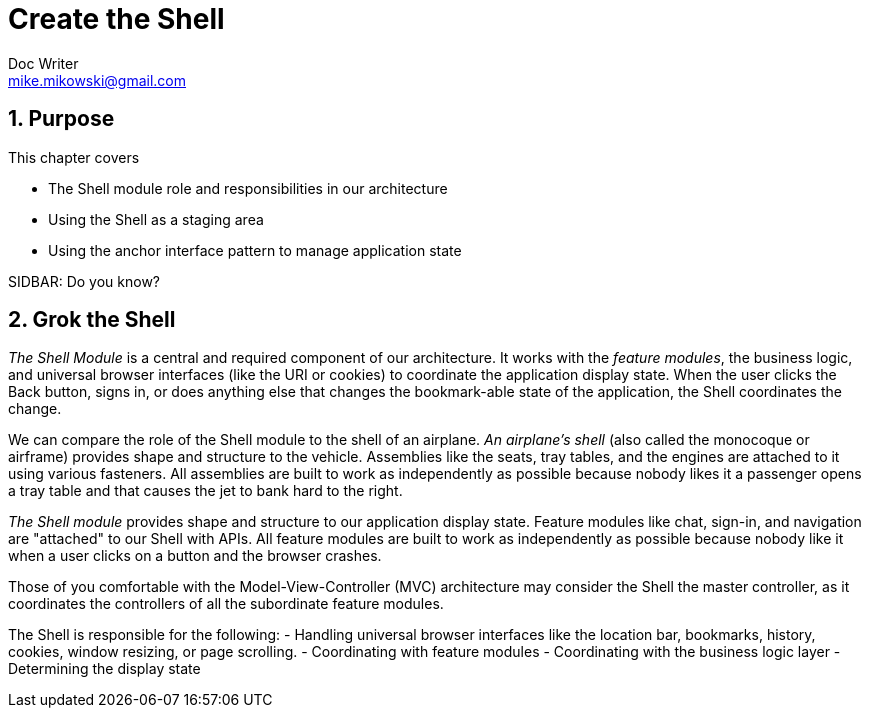 = Create the Shell
Doc Writer <mike.mikowski@gmail.com>
:imagesdir: ../images
:numbered:
:source-highlighter: pigments
:listing-caption: Listing

== Purpose
This chapter covers

- The Shell module role and responsibilities in our architecture
- Using the Shell as a staging area 
- Using the anchor interface pattern to manage application state

.SIDBAR: Do you know?
****

****

== Grok the Shell
_The Shell Module_ is a central and required component of our architecture.
It works with the _feature modules_, the business logic, and universal browser
interfaces (like the URI or cookies) to coordinate the application display
state. When the user clicks the Back button, signs in, or does anything else
that changes the bookmark-able state of the application, the Shell coordinates
the change.

We can compare the role of the Shell module to the shell of an airplane.
_An airplane's shell_ (also called the monocoque or airframe) provides shape
and structure to the vehicle. Assemblies like the seats, tray tables, and the
engines are attached to it using various fasteners. All assemblies are built
to work as independently as possible because nobody likes it a passenger opens
a tray table and that causes the jet to bank hard to the right.

_The Shell module_ provides shape and structure to our application display
state.  Feature modules like chat, sign-in, and navigation are "attached" to
our Shell with APIs. All feature modules are built to work as independently as
possible because nobody like it when a user clicks on a button and the browser
crashes.

Those of you comfortable with the Model-View-Controller (MVC) architecture may
consider the Shell the master controller, as it coordinates the controllers of
all the subordinate feature modules.


The Shell is responsible for the following:
- Handling universal browser interfaces like the location bar, bookmarks,
  history, cookies, window resizing, or page scrolling.
- Coordinating with feature modules
- Coordinating with the business logic layer
- Determining the display state

////
We create a page layout that contains placeholders for our
features and then add our first feature module to display user keystrokes.
close the slider. Finally, we use the URI anchor as our state API using
the _anchor interface pattern_. This provides users the browser
controls they expects—controls like Forward and Back buttons, browser
history, and bookmarks.

By the end of this chapter we’ll have built the foundation for a
scalable and manageable SPA. But let’s not get too far ahead of
ourselves. First we must understand the Shell.

The Shell is just one piece of an architecture which we refined over
many commercial projects. This architecture—and where the Shell fits
in—is shown in figure link:#_1276_13927_2353a[figure_title].

image:figures/ch03/architecture.png[The Shell in our SPA architecture]

The next chapter will detail the coordination of feature modules. This
chapter covers rendering the feature containers and managing application
state. First let’s prepare our files and namespaces.

[[_1276_13927_2371]]
Set up the files and namespaces
-------------------------------

namespacesin Shell moduleoverviewShell modulenamespaces inoverviewWe’ll
set up our files and namespaces according to the code standards found in
appendix A. In particular, we’ll have one JavaScript file per JavaScript
namespace, and use self-executing anonymous functions to prevent
pollution of the global namespace. We’ll also set up CSS files in a
parallel structure. This convention speeds development, improves
quality, and eases maintenance. Its value increases as we add more
modules and developers to the project.

[[_1276_13927_2373]]
Create the file structure
~~~~~~~~~~~~~~~~~~~~~~~~~

We’ve selected `spa` for the root namespace of our application. We
synchronize the JavaScript and CSS file names, the JavaScript namespace,
and the CSS selector names. This makes it much easier to track which
JavaScript goes with which CSS.

[[_1276_13927_2376]]
Plan the directories and files
^^^^^^^^^^^^^^^^^^^^^^^^^^^^^^

file structurefor Shell moduleShell modulefile structure forWeb
developers often place their HTML file in a directory and then place
their CSS and JavaScript in subdirectories. We see no reason to break
convention. Let’s create the directories and files as shown in listing
link:#_1276_13927_2379[example_title]:

....
spa 
  +-- css 
  |   +-- spa.css
  |   `-- spa.shell.css
  +-- js 
  |   +-- jq 
  |   +-- spa.js 
  |   `-- spa.shell.js 
  +-- layout.html
  `-- spa.html 
....

* spa directory`spa` is our root directory and our root namespace.
* css directory`css` is the directory that contains all of our
stylesheet files.
* js directory`js` is the directory that contains all our JavaScript
files.
* js/jq directory`js/jq` is the directory that contains jQuery
JavaScript files, including plugins.
* `spa.js` provides our root JavaScript namespace, `spa`. This has a
corresponding stylesheet at `css/spa.css`.
* `spa.shell.js` provides the Shell namespace, `spa.shell`. This has a
corresponding stylesheet at `css/spa.shell.css`.
* `spa.html` is the file read by the browser to run our SPA.

Now that we have the basics in place, let’s get jQuery installed.

[[_1276_13927_2397]]
Install jQuery and a plugin
^^^^^^^^^^^^^^^^^^^^^^^^^^^

jQueryfor Shell moduleShell modulejQuery filesjQuery and its plugins are
often offered as either minified or regular files. We almost always
install the regular files because this helps in debugging, and we
minimize as part of our build system anyway. Don’t worry about what they
do yet—we’ll get to that later in the chapter.

jQuerydownloadingThe jQuery library provides useful cross-platform DOM
manipulation and other utilities. We’re using version 1.9.1, which is
available from http://docs.jquery.com/Downloading_jQuery. Let’s place it
in our jQuery directory:

....
...
  +-- js
  |   +-- jq
  |   |   +-- jquery-1.9.1.js
  ...
....

The jQuery uriAnchor plugin`uriAnchor` plugin provides utilities to
manage the anchor component of the URI. It’s available from github at
https://github.com/mmikowski/urianchor. Let’s place it in the same
jQuery directory:

....
...
  +-- js
  |   +-- jq
  |   |   +-- jquery.uriAnchor-1.1.3.js
  ...
....

Our files and directories should now look like listing
link:#_1276_13927_2413[example_title]:

....
spa
  +-- css
  |   +-- spa.css
  |   `-- spa.shell.css
  +-- js
  |   +-- jq
  |   |   +-- jquery-1.9.1.js
  |   |   `-- jquery.uriAnchor-1.1.3.js
  |   +-- spa.js
  |   `-- spa.shell.js
  +-- layout.html
  `-- spa.html
....

Now that we have all of our files in place, it’s time to start writing
some HTML, CSS, and JavaScript.

[[_1276_13927_2416]]
Write the application HTML
~~~~~~~~~~~~~~~~~~~~~~~~~~

Shell moduleapplication HTML fileWhen we open our browser document
(`spa/spa.html`) we can bask in all the SPA goodness we’ve wrought so
far. Of course, because this is an empty file, the goodness provided is
limited to a bug-free, highly secure blank page that does absolutely
nothing. Let’s change the “blank page” part.

The browser document (`spa/spa.html`) will always remain small. Its only
role is to load libraries and stylesheets, and then start our
application. Let’s fire up our favorite text editor and add all the code
we’ll need to get through this chapter, as shown in listing
link:#_1276_13927_2420[example_title]:

....
<!doctype html>
<html>
<head>
  <title>SPA Starter</title>

  <!-- stylesheets -->
  <link rel="stylesheet" href="css/spa.css" type="text/css"/>
  <link rel="stylesheet" href="css/spa.shell.css" type="text/css"/>

  <!-- third-party javascript -->
  <script src="js/jq/jquery-1.9.1.js"          ></script>
  <script src="js/jq/jquery.uriAnchor-1.1.3.js"></script>

  <!-- our javascript -->
  <script src="js/spa.js"      ></script>
  <script src="js/spa.shell.js"></script>
  <script>
    $(function () { spa.initModule( $('#spa') ); });
  </script>

</head>
<body>
<div id="spa"></div>
</body>
</html>
....

* Load stylesheets first. This optimizes performance. If we add
third-party stylesheets, we should load them first.
* Load third-party JavaScript next. At present, the only third-party
scripts we’re loading are jQuery and the plugin for anchor manipulation.
* Load our JavaScript libraries are next in order of namespace depth.
This is important, because our namespace object `spa` must be defined
before we can define its children, for example, `spa.shell`.
* Initialize the application once the DOM is ready. Those familiar with
jQuery will notice our code uses shorthand, as `$(function (...`
could’ve been written as `$(document).ready(function (...`

script elementlocation ofThe performance conscious developers in the
audience might ask “why don’t we put scripts at the end of the `body`
container like traditional web pages?” That is a fair question, because
this usually allows the page to render faster, as static HTML and CSS
can be displayed before the JavaScript finishes loading. SPAs don’t work
like that, though. They generate the HTML with JavaScript, and therefore
placing the scripts outside the header doesn’t result in faster
rendering. Instead, we keep all of the external scripts in the head
element`head` section to improve organization and legibility.

[[_1276_13927_2434]]
Create the root CSS namespace
~~~~~~~~~~~~~~~~~~~~~~~~~~~~~

namespacesin Shell moduleroot CSS namespaceroot CSS namespacein Shell
moduleShell modulenamespaces inroot CSS namespaceOur root namespace is
`spa`, and per our convention from appendix A our root stylesheet should
be called `spa/css/spa.css`. We previously created this file, but now
it’s time to populate it. Because this is our root stylesheet, it’ll
have a few more sections than our other CSS files. Let’s again use our
favorite text editor to add the rules we need as shown in listing
link:#_1276_13927_2437[example_title]:

....
/*
 * spa.css
 * Root namespace styles
*/

/** Begin reset */
  * {
    margin  : 0;
    padding : 0;
    -webkit-box-sizing : border-box;
    -moz-box-sizing    : border-box;
    box-sizing         : border-box;
  }
  h1,h2,h3,h4,h5,h6,p { margin-bottom : 10px; }
  ol,ul,dl { list-style-position : inside;}
/** End reset */

/** Begin standard selectors */
  body {
    font : 13px 'Trebuchet MS', Verdana, Helvetica, Arial, sans-serif;
    color            : #444;
    background-color : #888;
  }
  a { text-decoration : none; }
    a:link, a:visited { color : inherit; }
    a:hover { text-decoration: underline; }

  strong {
    font-weight : 800;
    color       : #000;
  }
/** End standard selectors */

/** Begin spa namespace selectors */
  #spa {
    position : absolute;
    top      : 8px;
    left     : 8px;
    bottom   : 8px;
    right    : 8px;

    min-height : 500px;
    min-width  : 500px;
    overflow   : hidden;

    background-color : #fff;
    border-radius    : 0 8px 0 8px;
  }
/** End spa namespace selectors */

/** Begin utility selectors */
  .spa-x-select {}
  .spa-x-clearfloat {
    height     : 0      !important;
    float      : none   !important;
    visibility : hidden !important;
    clear      : both   !important;
  }
/** End utility selectors */
....

* Reset most selectors. We don’t trust browser defaults. CSS authors
will recognize this as a common practice, though not without
controversy.
* Adjust standard selectors. We again don’t trust browser defaults, and
because we want to ensure a common look across the application for
certain types of elements. These can—and will—be adjusted by more
specific selectors in other files.
* Define namespace selectors. Generally, this is the selector for an
element using the root name, for example, `#spa`.
* Provide utility selectors for use across all other modules. These are
prefixed with `spa-x-`.

Per our code standards, all CSS IDs and class names in this file are
proceeded by the `spa-` prefix. Now that we’ve created the root
application CSS, we’ll create the corresponding JavaScript namespace.

[[_1276_13927_2446]]
Create the root JavaScript namespace
~~~~~~~~~~~~~~~~~~~~~~~~~~~~~~~~~~~~

namespacesin Shell moduleroot JavaScript namespaceroot JavaScript
namespacein Shell moduleShell modulenamespaces inroot JavaScript
namespaceOur root namespace is `spa`, and per our convention from
appendix A our root JavaScript should be called `spa/js/spa.js`. The
minimal JavaScript required is `var spa = {};`. But, we want to add a
method to initialize the application, and we want to ensure that the
code will pass JSLint. We can use the template from appendix A and pare
it down because we don’t need all the sections. Let’s open the file with
our second-most-favorite text editor and populate it as shown in listing
link:#_1276_13927_2449[example_title]:

....
/*
 * spa.js
 * Root namespace module
*/

/*jslint           browser : true,   continue : true,
  devel  : true,    indent : 2,       maxerr  : 50,
  newcap : true,     nomen : true,   plusplus : true,
  regexp : true,    sloppy : true,       vars : false,
  white  : true
*/
/*global $, spa */

var spa = (function () {
  var initModule = function ( $container ) {
    $container.html(
      '<h1 style="display:inline-block; margin:25px;">'
        + 'hello world!'
      + '</h1>'
    );
  };
  
  return { initModule: initModule };
}());
....

* Set JSLint switches per the module template in appendix A.
* JSLint toolvariables inTell JSLint to expect the `spa` and `$` global
variables. If we find ourselves adding our own variables to this list
after `spa`, we’re probably doing something wrong.
* Use the module pattern from chapter 2 to create our “spa” namespace.
This module exports one method, initModule function`initModule`, which,
as the name suggests, is a function that initializes the application.

We want to ensure our code doesn’t have any common errors or bad
practices. Appendix A shows how to install and run the valuable JSLint
utility, which does just that. It describes what all the
`/*jslint ... */` switches at the top of our files mean. Besides the
appendix, we also discuss JSLint further in chapter 5.

Let’s check our code by typing `jslint`` spa/js/spa.js` at the command
line—we shouldn’t see any warnings or errors. We can now open our
browser document (`spa/spa.html`) and see the contract-mandated “hello
world” demonstration as shown in figure
link:#_1276_13927_2461[figure_title].

image:figures/ch03/hello_world.png[Obligatory “hello world” screenshot]

Now that we’ve greeted the world and are emboldened by the savory flavor
of success, let’s embark on a more ambitious quest. In the next section,
we start building our first “real-world” SPA.

[[_1276_13927_2466]]
Create the feature containers
-----------------------------

feature containersoverviewShell modulefeature containersoverviewThe
Shell creates and manages the containers our feature modules will use.
Our chat slider container, for example, will follow popular convention
and be anchored on the bottom right of the browser window. The Shell is
responsible for the slider container, but won’t manage the behavior
inside of the container—that’s reserved for the chat feature module,
which we’ll discussed in chapter 6.

Let’s place our chat slider in an layout that’s relatively complete.
Figure link:#_1276_13927_2470[figure_title] shows a wireframe of the
containers we’d like to see.

image:figures/ch03/wf_layout.png[Application containers wireframe]

Of course, this is only a wireframe. We need to convert this into HTML
and CSS. Let’s discuss how we might do that.

[[_1276_28280_603]]
Pick a strategy
~~~~~~~~~~~~~~~

We’ll develop the HTML and CSS for our feature containers in single
layout document file at `spa/layout.html`. Only after we’ve tweaked our
containers to our liking will we move the code to the Shell’s CSS and
JavaScript files. This approach is usually the fastest and most
efficient means to develop the initial layout because we can proceed
without worrying about interaction most other code.

First we’ll write the HTML, and then later we’ll add the styles.

[[_1276_13927_2475]]
Write the Shell HTML
~~~~~~~~~~~~~~~~~~~~

feature containersShell HTMLShell modulefeature containersShell HTMLOne
great feature of HTML5 and CSS3 is that we really _can_ separate styling
from the content. The wireframe shows the containers we want and how
they’ll be nested. This is all we need to write the HTML for our
containers with confidence. Let’s open our layout document
(`spa/layout.html`), and enter the HTML shown in listing
link:#_1276_13927_2496[example_title]:

....
<!doctype html>
  <html>
  <head>
    <title>HTML Layout</title>
    <link rel="stylesheet" href="css/spa.css" type="text/css"/>
  </head>
  <body>
    <div id="spa">
      <div class="spa-shell-head">
        <div class="spa-shell-head-logo"></div>
        <div class="spa-shell-head-acct"></div>
        <div class="spa-shell-head-search"></div>
      </div>
      <div class="spa-shell-main">
        <div class="spa-shell-main-nav"></div>
        <div class="spa-shell-main-content"></div>
      </div>
      <div class="spa-shell-foot"></div>
      <div class="spa-shell-chat"></div>
      <div class="spa-shell-modal"></div>
    </div>
  </body>
  </html>
....

* Nest the `logo`, the account settings (`acct`), and the `search` box
inside of the `head` container.
* Place the navigation (`nav`) and `content` containers inside the
`main` container.
* Create a `footer` container.
* Anchor the `chat` container to the bottom right of the outer
container.
* Create a `modal` container that floats above other content.

Tidy toolNow we should validate the HTML to ensure it’s without error.
We like to use the venerable Tidy tool, which can find missing tags and
other common HTML errors. You can find Tidy online at
http://infohound.net/tidy/, or download the source at
http://tidy.sourceforge.net/. If you’re using a Linux distribution like
Ubuntu or Fedora, Tidy is probably readily available in the standard
software repositories. Now let’s give these containers some style.

[[_1276_13927_2501]]
Write the Shell CSS
~~~~~~~~~~~~~~~~~~~

CSS (Cascading Style Sheets)for Shell modulefeature containersShell
CSSliquid layoutShell modulefeature containersShell CSSWe’ll write our
CSS to provide a _liquid layout_ where the width and height of our
content will adjust to fill the browser window at all but the most
extreme sizes. We’ll give our feature containers background colors so we
can easily see them. We’ll also avoid any borders, because they can
change the size of the CSS boxes. This introduces unwanted tedium into
our rapid prototype process. Once we’re happy with the presentation of
our containers, we can return to add borders as necessary.

____________________________________________________________________________________________________________________________________________________________________________________________________________________________________________________________________________
*Note*

As our layout grows more complex, we may need to use JavaScript to
provide its __liquidity__. Often a window resize event handler is used
to determine the browser window size and then recalculate and apply new
CSS dimensions. We illustrate this technique in chapter 4.
____________________________________________________________________________________________________________________________________________________________________________________________________________________________________________________________________________

Let’s add the CSS to the `<head>` section of our layout document
(`spa/layout.html`). We can place it right after the `spa.css`
stylesheet link as shown in listing
link:#_1276_13927_2509[example_title]. All changes are shown in
**bold**:

....
...
  <head>
    <title>HTML Layout</title>
    <link rel="stylesheet" href="css/spa.css" type="text/css"/>
    <style>
      .spa-shell-head, .spa-shell-head-logo, .spa-shell-head-acct,
      .spa-shell-head-search, .spa-shell-main, .spa-shell-main-nav,
      .spa-shell-main-content, .spa-shell-foot, .spa-shell-chat,
      .spa-shell-modal {
        position : absolute;
      }
      .spa-shell-head {
        top    : 0;
        left   : 0;
        right  : 0;
        height : 40px;
      }
      .spa-shell-head-logo {
        top        : 4px;
        left       : 4px;
        height     : 32px;
        width      : 128px;
        background : orange;
      }
      .spa-shell-head-acct {
        top        : 4px;
        right      : 0;
        width      : 64px;
        height     : 32px;
        background : green;
      }
      .spa-shell-head-search {
        top        : 4px;
        right      : 64px;
        width      : 248px;
        height     : 32px;
        background : blue;
      }

      .spa-shell-main {
        top    : 40px;
        left   : 0;
        bottom : 40px;
        right  : 0;
      }
      .spa-shell-main-content,
      .spa-shell-main-nav {
        top    : 0;
        bottom : 0;
      }
      .spa-shell-main-nav {
        width  : 250px;
        background : #eee;
      }
        .spa-x-closed .spa-shell-main-nav {
          width  : 0;
        }

      .spa-shell-main-content {
        left  : 250px;
        right : 0;
        background : #ddd;
      }
        .spa-x-closed .spa-shell-main-content {
          left : 0;
        }

      .spa-shell-foot {
        bottom : 0;
        left   : 0;
        right  : 0;
        height : 40px;
      }
      .spa-shell-chat {
        bottom     : 0;
        right      : 0;
        width      : 300px;
        height     : 15px;
        background : red;
        z-index    : 1;
      }
      .spa-shell-modal {
        margin-top    : -200px;
        margin-left   : -200px;
        top           : 50%;
        left          : 50%;
        width         : 400px;
        height        : 400px;
        background    : #fff;
        border-radius : 3px;
        z-index       : 2;
      }
    </style>
  </head>
...
....

When we open our browser document (`spa/layout.html`) we should see a
page looks amazingly similar to our wireframe, as shown in figure
link:#_1276_13927_2515[figure_title]. When we resize the browser window,
we can see the feature containers also resize as needed. Our liquid
layout does have a limitation—if we make the width or height less than
500 pixels, scrollbars are shown. We do this because we can’t squeeze
our content below this size.

image:figures/ch03/layout.png[HTML and CSS for
containers—`spa/layout.html`]

We can use Chrome Developer Tools to try out some of our newly defined
styles that aren’t used in the initial display. For example, let’s add
the class `spa-x-closed` to the `spa-shell-main` container. This will
close the navigation bar on the left of the page. Removing the class
will return the navigation bar, as shown in figure
link:#_1276_13927_2515a[figure_title].

image:figures/ch03/added_class.png[Double-click in the HTML to add a
class in Chrome Developer Tools]

[[_1276_13927_2523]]
Render the feature containers
-----------------------------

The layout document (`spa/layout.html`) we created is a nice foundation.
Now we’re going to use it in our SPA. The first step is to have the
Shell render the containers instead of using static HTML and CSS.

[[_1276_13927_2526]]
Convert the HTML to JavaScript
~~~~~~~~~~~~~~~~~~~~~~~~~~~~~~

feature containersclosuresHTML (Hypertext Markup Language)converting to
JavaScriptJavaScriptconverting HTML toShell modulefeature
containersconverting HTML to JavaScriptWe’ll need our JavaScript to
manage all our document changes, therefore we need to convert the HTML
developed earlier into a JavaScript string. We’ll keep the HTML
indentation to ease legibility and maintainability as shown in listing
link:#_1276_13927_2529[example_title]:

....
  var main_html = String()
    + '<div class="spa-shell-head">'
      + '<div class="spa-shell-head-logo"></div>'
      + '<div class="spa-shell-head-acct"></div>'
      + '<div class="spa-shell-head-search"></div>'
    + '</div>'
    + '<div class="spa-shell-main">'
      + '<div class="spa-shell-main-nav"></div>'
      + '<div class="spa-shell-main-content"></div>'
    + '</div>'
    + '<div class="spa-shell-foot"></div>'
    + '<div class="spa-shell-chat"></div>'
    + '<div class="spa-shell-modal"></div>';
....

We aren’t worried about any performance penalty of concatenated strings.
Once we get to production, the JavaScript minifier will join the string
for us.

____________________________________________________________________________________________________________________________________________________________________________________________________________________________________________________________________________________________________________________________________________________________________________________________________________________________________________________________________________________________________________
*Tip*

IDE (Integrated Development Environment)Integrated Development
Environment (IDE)text editorsvim editorA professional developer should
be using a professional-grade text editor or IDE. Most of these have
regular expression and macro support. We should be able automate
converting HTML into a JavaScript string. For example, the venerable
`vim` editor can configured so that two keystrokes will format HTML into
a JavaScript concatenated string. We can add the following to our
`~/.vimrc` file:

`vmap <silent> ;h :s?^\(\s*\)+
            '\([^']\+\)',*\s*$?\1\2?g<CR> `

`vmap <silent> ;q
            :s?^\(\s*\)\(.*\)\s*$?    \1 + '\2'?<CR>`

Once we restart vim, we can visually select the HTML to change. When we
press `;q` the selection will be formatted; when we press `;h` we will
undo the format.
____________________________________________________________________________________________________________________________________________________________________________________________________________________________________________________________________________________________________________________________________________________________________________________________________________________________________________________________________________________________________________

[[_1276_13927_2539]]
Add an HTML template to our JavaScript
~~~~~~~~~~~~~~~~~~~~~~~~~~~~~~~~~~~~~~

feature containersadding HTML templateHTML (Hypertext Markup
Language)template for feature containersShell modulefeature
containersadding HTML templateIt’s now time to take a bold step and
create our Shell. When we initialize the Shell, we’d like to have it
fill the page element of our choice with the feature containers. While
we’re at it, we’d like to cache the jQuery collection objects. We can
use the module template from appendix A along with the JavaScript string
we just created to accomplish this. Let’s fire up our text editor and
create the file as shown in listing
link:#_1276_13927_2542[example_title]. Please pay careful attention to
the annotations, as they provide useful details:

....
/*
 * spa.shell.js
 * Shell module for SPA
*/

/*jslint         browser : true, continue : true,
  devel  : true, indent  : 2,    maxerr   : 50,
  newcap : true, nomen   : true, plusplus : true,
  regexp : true, sloppy  : true, vars     : false,
  white  : true
*/
/*global $, spa */

spa.shell = (function () {
  //---------------- BEGIN MODULE SCOPE VARIABLES --------------
  var
    configMap = {
      main_html : String()
        + '<div class="spa-shell-head">'
          + '<div class="spa-shell-head-logo"></div>'
          + '<div class="spa-shell-head-acct"></div>'
          + '<div class="spa-shell-head-search"></div>'
        + '</div>'
        + '<div class="spa-shell-main">'
          + '<div class="spa-shell-main-nav"></div>'
          + '<div class="spa-shell-main-content"></div>'
        + '</div>'
        + '<div class="spa-shell-foot"></div>'
        + '<div class="spa-shell-chat"></div>'
        + '<div class="spa-shell-modal"></div>'
    },
    stateMap  = { $container : null },
    jqueryMap = {},

    setJqueryMap, initModule;
  //----------------- END MODULE SCOPE VARIABLES ---------------

  //-------------------- BEGIN UTILITY METHODS -----------------
  //--------------------- END UTILITY METHODS ------------------

  //--------------------- BEGIN DOM METHODS --------------------
  // Begin DOM method /setJqueryMap/
  setJqueryMap = function () {
    var $container = stateMap.$container;
    jqueryMap = { $container : $container };
  };
  // End DOM method /setJqueryMap/
  //--------------------- END DOM METHODS ----------------------

  //------------------- BEGIN EVENT HANDLERS -------------------
  //-------------------- END EVENT HANDLERS --------------------

  //------------------- BEGIN PUBLIC METHODS -------------------
  // Begin Public method /initModule/
  initModule = function ( $container ) {
    stateMap.$container = $container;
    $container.html( configMap.main_html );
    setJqueryMap();
  };
  // End PUBLIC method /initModule/

  return { initModule : initModule };
  //------------------- END PUBLIC METHODS ---------------------
}());
....

* Declare all variables that are available across the
namespace—`spa.shell` in this case—in the “Module Scope” section. See
appendix A for a complete discussion of this and other sections in the
template.
* Place static configuration values in configMap variable`configMap`.
* Indent HTML strings. This aids comprehension and eases maintenance.
* Place dynamic information shared across the module in `stateMap`.
* Cache jQuery collections in `jqueryMap`.
* Declare all module scope variables in this section. Many are assigned
later.
* Reserve the “Utility Methods” section for functions that don’t
interact with page elements. At present we don’t have any utilities, so
this section is a placeholder.
* Place functions that create and manipulate page elements in the “DOM
Methods” section.
* Use `setJqueryMap` to cache jQuery collections. This function should
be in almost every shell and feature module we write. The use of the
`jqueryMap` cache can greatly reduce the number of jQuery document
transversals and improve performance.
* Place functions used as jQuery event handlers in the “Event Handlers”
section. At present we don’t have any event handlers, so this section is
a placeholder.
* Place publicly available methods in the “Public Methods” section. If
we want to export a DOM method, for example, we should create a wrapper
here that provides a public interface.
* Create the initModule function`initModule` public method, which will
be used to initialize the module. Chapter 4 will detail configuration
and initialization.
* Export public methods explicitly by returning them in a map. At
present only `initModule` is available.

Now we have a module that renders the feature containers, but we still
have to populate the CSS file and instruct the root namespace module
(`spa/js/spa.js`) to use the Shell module (`spa/js/spa.shell.js`)
instead of presenting the time-honored “hello world” text. Let’s get to
it.

[[_1276_13927_2551]]
Write the Shell stylesheet
~~~~~~~~~~~~~~~~~~~~~~~~~~

CSS (Cascading Style Sheets)for Shell modulefeature containersShell
CSSShell modulefeature containersShell CSSUsing our handy namespacing
conventions presented in appendix A, we know we need to put our
`spa-shell-*` selectors to a file named `spa/css/spa.shell.css`. We can
copy the CSS we developed in `spa/layout.html` directly into that file,
as shown in listing link:#_1276_13927_2554[example_title]:

....
/*
 * spa.shell.css
 * Shell styles
*/

.spa-shell-head, .spa-shell-head-logo, .spa-shell-head-acct,
.spa-shell-head-search, .spa-shell-main, .spa-shell-main-nav,
.spa-shell-main-content, .spa-shell-foot, .spa-shell-chat,
.spa-shell-modal {
  position : absolute;
}
.spa-shell-head {
  top    : 0;
  left   : 0;
  right  : 0;
  height : 40px;
}
.spa-shell-head-logo {
  top        : 4px;
  left       : 4px;
  height     : 32px;
  width      : 128px;
  background : orange;
}
.spa-shell-head-acct {
  top        : 4px;
  right      : 0;
  width      : 64px;
  height     : 32px;
  background : green;
}
.spa-shell-head-search {
  top        : 4px;
  right      : 64px;
  width      : 248px;
  height     : 32px;
  background : blue;
}

.spa-shell-main {
  top    : 40px;
  left   : 0;
  bottom : 40px;
  right  : 0;
}
.spa-shell-main-content,
.spa-shell-main-nav {
  top    : 0;
  bottom : 0;
}
.spa-shell-main-nav {
  width  : 250px;
  background : #eee;
}
  .spa-x-closed .spa-shell-main-nav {
    width  : 0;
  }

.spa-shell-main-content {
  left  : 250px;
  right : 0;
  background : #ddd;
}
  .spa-x-closed .spa-shell-main-content {
    left : 0;
  }

.spa-shell-foot {
  bottom : 0;
  left   : 0;
  right  : 0;
  height : 40px;
}
.spa-shell-chat {
  bottom     : 0;
  right      : 0;
  width      : 300px;
  height     : 15px;
  background : red;
  z-index    : 1;
}
.spa-shell-modal {
  margin-top    : -200px;
  margin-left   : -200px;
  top           : 50%;
  left          : 50%;
  width         : 400px;
  height        : 400px;
  background    : #fff;
  border-radius : 3px;
  z-index       : 2;
}
....

* Define shared CSS rules.
* Use the parent classes to affect child elements. This is perhaps one
of most powerful capabilities of CSS, and not used nearly often enough.
* Indent derived selectors and place immediately below the parent
selector. _Derived selectors_ are selectors clearly dependent on a
parent for meaning.

All Selectors have the `spa-shell-` prefix. This has multiple benefits:

* It shows that these classes are controlled by the Shell module
(`spa/js/spa.shell.js`).
* It prevents namespace collisions with third-party scripts and our
other modules.
* When we’re debugging and inspecting the document HTML, we can see
immediately which JavaScript modules control which elements.

All of these benefits prevent us from descending into the fiery depths
of CSS-selector-name-goulash hell. Anyone who’s ever managed stylesheets
on even a moderate scale should know exactly what we’re talking about.

[[_1276_13927_2571]]
Direct the application to use the Shell
~~~~~~~~~~~~~~~~~~~~~~~~~~~~~~~~~~~~~~~

feature containersdirecting application to use ShellShell modulefeature
containersdirecting application to use ShellNow let’s modify our root
namespace module (`spa/js/spa.js`) to use the Shell instead of slavishly
copying “hello world” into the DOM. The following adjustment shown in
*bold* should do the trick:

....
/*
 * spa.js
 * Root namespace module
*/
...
/*global $, spa */

var spa = (function () {
  var initModule = function ( $container ) {
    spa.shell.initModule( $container );
  };

  return { initModule: initModule };
}());
....

We should now be able to open our browser document (`spa/spa.html`) and
see something similar to figure link:#_1276_13927_2579[figure_title]. We
can use Chrome Developer Tools to confirm the document generated by our
SPA (`spa/spa.html`) matches our layout document (`spa/layout.html`).

image:figures/ch03/layout.png[It’s like deja vu all over
again—`spa/spa.html`]

With this foundation in place, we’ll begin the work to have the Shell
manage the feature containers. It might also be a good time to take a
break, as the next section is fairly ambitious.

[[_1276_13927_2584]]
Manage the feature containers
-----------------------------

feature containersdefinedThe Shell renders and controls the __feature
containers__. These are “top level” containers—usually `DIV`s—that hold
feature content. The Shell initializes and coordinates all the feature
modules in the application. And the Shell directs feature modules to
create and manage all content inside feature containers. We’ll discuss
feature modules further in chapter 4.

In this section, we’ll first write a method to extend and retract the
chat slider feature container. We’ll then build the click event handler
so the slider may be opened or closed whenever the user wishes. Then
we’ll check our work, and talk about the next big thing—managing the
page state using the URI hash fragment.

[[_1276_13927_2589]]
Write a method to extend or retract the chat slider
~~~~~~~~~~~~~~~~~~~~~~~~~~~~~~~~~~~~~~~~~~~~~~~~~~~

chat slider examplemethod to extend and retract chat
slidermethodsextending and retracting chat sliderWe’ll be moderately
ambitious with our chat slider function. We need it production-quality,
but it doesn’t have to be extravagant. Here are the requirements we want
to achieve:

1.  Enable developers to configure the speed and height of slider
motions.
2.  Create a single method to extend or retract the chat slider.
3.  Avoid a race condition where the slider may be extending and
retracting at the same time.
4.  Enable developers to pass in an optional callback to be invoked on
completion of a slider motion.
5.  Create test code to ensure the slider functioning properly.

Let’s adjust the _Shell_ to meet these requirements as shown in listing
link:#_1276_13927_2606[example_title].footnote:[Now would be a good time
to thank your favorite celestial bodies for jQuery, as this would be a
lot harder without it.] All changes are shown in **bold**. Please review
the annotations as they detail how the changes pertain to the
requirements:

....
...
spa.shell = (function () {
  //---------------- BEGIN MODULE SCOPE VARIABLES --------------
  var
    configMap = {
      main_html : String()
      ...
      chat_extend_time     : 1000,
      chat_retract_time    : 300,
      chat_extend_height   : 450,
      chat_retract_height  : 15
    },
    stateMap  = { $container : null },
    jqueryMap = {},

    setJqueryMap, toggleChat, initModule;
  //----------------- END MODULE SCOPE VARIABLES ---------------

  //-------------------- BEGIN UTILITY METHODS -----------------
  //--------------------- END UTILITY METHODS ------------------

  //--------------------- BEGIN DOM METHODS --------------------
  // Begin DOM method /setJqueryMap/
  setJqueryMap = function () {
    var $container = stateMap.$container;

    jqueryMap = {
      $container : $container,
      $chat      : $container.find( '.spa-shell-chat' )
    };
  };
  // End DOM method /setJqueryMap/

  // Begin DOM method /toggleChat/
  // Purpose   : Extends or retracts chat slider
  // Arguments :
  //   * do_extend - if true, extends slider; if false retracts
  //   * callback  - optional function to execute at end of animation
  // Settings  :
  //   * chat_extend_time, chat_retract_time
  //   * chat_extend_height,   chat_retract_height
  // Returns   : boolean
  //   * true  - slider animation activated
  //   * false - slider animation not activated
  //
  toggleChat = function ( do_extend, callback ) {
    var
      px_chat_ht = jqueryMap.$chat.height(),
      is_open    = px_chat_ht === configMap.chat_extend_height,
      is_closed  = px_chat_ht === configMap.chat_retract_height,
      is_sliding = ! is_open && ! is_closed;

    // avoid race condition
    if ( is_sliding ){ return false; }

    // Begin extend chat slider
    if ( do_extend ) {
      jqueryMap.$chat.animate(
        { height : configMap.chat_extend_height },
        configMap.chat_extend_time,
        function () {
          if ( callback ){ callback( jqueryMap.$chat ); }
        }
      );
      return true;
    }
    // End extend chat slider

    // Begin retract chat slider
    jqueryMap.$chat.animate(
      { height : configMap.chat_retract_height },
      configMap.chat_retract_time,
      function () {
        if ( callback ){ callback( jqueryMap.$chat ); }
      }
    );
    return true;
    // End retract chat slider
  };
  // End DOM method /toggleChat/
  //--------------------- END DOM METHODS ----------------------

  //------------------- BEGIN EVENT HANDLERS -------------------
  //-------------------- END EVENT HANDLERS --------------------

  //------------------- BEGIN PUBLIC METHODS -------------------
  // Begin Public method /initModule/
  initModule = function ( $container ){
    // load HTML and map jQuery collections
    stateMap.$container = $container;
    $container.html( configMap.main_html );
    setJqueryMap();

    // test toggle
    setTimeout( function () {toggleChat( true ); }, 3000 );
    setTimeout( function () {toggleChat( false );}, 8000 );
  };
  // End PUBLIC method /initModule/

  return { initModule : initModule };
  //------------------- END PUBLIC METHODS ---------------------
}());
....

* Store the retract and extend times and heights in the module
configuration map per Requirement 1: “Enable developers to configure the
speed and height of slider motions.”
* Add the `toggleChat` method to our list of module-scope variables.
* Cache the chat slider jQuery collection in `jqueryMap`.
* Add the `toggleChat` method per Requirement 2: “Create a single method
to extend or retract the chat slider.”
* Prevent a race condition by declining to take action if the slider is
already in motion, per Requirement 3: “Avoid a race condition where the
slider may be extending and retracting at the same time.”
* Invoke a callback after the animation is complete, per Requirement 4:
“Enable developers to pass in an optional callback to be invoked on
completion of a slider motion.”
* Extend the slider 3 seconds after page load, and retract it after 8
seconds, per Requirement 5: “Create test code to ensure the slider
functioning properly.”

If you _are_ playing along at home, let’s first check our code with
JSLint by typing `jslint`` spa/js/spa.shell.js` in the command line—we
shouldn’t see any warnings or errors. Next let’s reload the browser
document (`spa/spa.html`) and see the chat slider extend after three
seconds and retract after eight seconds. Now that we have the slider
moving, we can employ a user’s mouse-click to toggle its position.

[[_1276_13927_2617]]
Add the chat slider click event handler
~~~~~~~~~~~~~~~~~~~~~~~~~~~~~~~~~~~~~~~

chat slider exampleadding chat slider click event handlerclick event
handlersin chat slider exampleevent handlersin chat slider exampleMost
users expect to click on a chat slider and see it extend or retract as
this is the common convention. Here are the requirements we want to
achieve:

1.  Set tool-tip text to prompt user action, for example “Click to
retract.”
2.  Add a click event handler to call `toggleChat`.
3.  Bind the click event handler to the jQuery event.

Let’s adjust the Shell to meet these requirements as shown in listing
link:#_1276_13927_2620[example_title]. All changes are again shown in
**bold**, and the annotations detail how the changes pertain to the
requirements.

....
...
spa.shell = (function () {
  //---------------- BEGIN MODULE SCOPE VARIABLES --------------
  var
    configMap = {
      ...
      chat_retract_height  : 15,
      chat_extended_title  : 'Click to retract',
      chat_retracted_title : 'Click to extend'
    },
    stateMap  = {
      $container        : null,
      is_chat_retracted : true
    },
    jqueryMap = {},

    setJqueryMap, toggleChat, onClickChat, initModule;
  //----------------- END MODULE SCOPE VARIABLES ---------------
  ...
  //--------------------- BEGIN DOM METHODS --------------------
  // Begin DOM method /setJqueryMap/
  ...
  // End DOM method /setJqueryMap/

  // Begin DOM method /toggleChat/
  // Purpose   : Extends or retracts chat slider
  ...
  // State     : sets stateMap.is_chat_retracted
  //   * true  - slider is retracted
  //   * false - slider is extended
  //
  toggleChat = function ( do_extend, callback) {
    var
      px_chat_ht = jqueryMap.$chat.height(),
      is_open    = px_chat_ht === configMap.chat_extend_height,
      is_closed  = px_chat_ht === configMap.chat_retract_height,
      is_sliding = ! is_open && ! is_closed;

    // avoid race condition
    if ( is_sliding ) { return false; }

    // Begin extend chat slider
    if ( do_extend ) {
      jqueryMap.$chat.animate(
        { height : configMap.chat_extend_height },
        configMap.chat_extend_time,
        function () {
          jqueryMap.$chat.attr(
            'title', configMap.chat_extended_title
          );
          stateMap.is_chat_retracted = false;
          if ( callback ) { callback( jqueryMap.$chat ); }
        }
      );
      return true;
    }
    // End extend chat slider

    // Begin retract chat slider
    jqueryMap.$chat.animate(
      { height : configMap.chat_retract_height },
      configMap.chat_retract_time,
      function () {
        jqueryMap.$chat.attr(
         'title', configMap.chat_retracted_title
        );
        stateMap.is_chat_retracted = true;
        if ( callback ) { callback( jqueryMap.$chat ); }
      }
    );
    return true;
    // End retract chat slider
  };
  // End DOM method /toggleChat/
  //--------------------- END DOM METHODS ----------------------

  //------------------- BEGIN EVENT HANDLERS -------------------
  onClickChat = function ( event ) {
    toggleChat( stateMap.is_chat_retracted );
    return false;
  };
  //-------------------- END EVENT HANDLERS --------------------

  //------------------- BEGIN PUBLIC METHODS -------------------
  // Begin Public method /initModule/
  initModule = function ( $container ) {
    // load HTML and map jQuery collections
    stateMap.$container = $container;
    $container.html( configMap.main_html );
    setJqueryMap();

    // initialize chat slider and bind click handler
    stateMap.is_chat_retracted = true;
    jqueryMap.$chat
      .attr( 'title', configMap.chat_retracted_title )
      .click( onClickChat );
  };
  // End PUBLIC method /initModule/

  return { initModule : initModule };
  //------------------- END PUBLIC METHODS ---------------------
}());
....

* Add retracted and extended title text to the configMap
variable`configMap` per Requirement 1: “Set tool-tip text to prompt user
action...”
* Add `is_chat_retracted` to the `stateMap`. It’s good practice to list
all keys used in the `stateMap` so they can be easily found and
inspected. This is used by our `toggleChat` method.
* Add `onClickChat` to our list of module-scope function names.
* Update the `toggleChat` API docs to indicate how
`stateMap.is_chat_retracted` is set by this method.
* Adjust `toggleChat` to control the hover text as well as the
`stateMap.is_chat_retracted` value per Requirement 1: “Set tool-tip text
to prompt user action...”
* Add the `onClickChat` event handler per Requirement 2: “Add a click
event handler to call toggleChat.” We use the standards from appendix A
to name our jQuery event handler `on` + <jQuery event name> +
<descriptor>. This routine is short—it simply dispatches to a DOM
method—and this generally a good strategy for event handlers. The value
of `stateMap.is_chat_retracted` is passed to the `toggleChat` method,
which results in a toggle when the user clicks. We pass the boolean
value to preserve flexibility.
* Initialize the event handler by setting `stateMap.is_chat_retracted`
and the hover text. Then bind the handler to a click event per
Requirement 3: “Bind the click event handler to the jQuery event”

Those playing along at home should again check our code by typing
`jslint``
          spa/js/spa.shell.js` at the command line. We again shouldn’t
see any warnings or errors.

There’s an aspect of jQuery event handlers that we think is crucial to
remember: the return value is interpreted by jQuery to specify its
continued handling of the event. We usually return false value`false`
from our jQuery event handlers. Here’s what that does:

* It tells jQuery to prevent the default action—like following a link,
or selecting text—from occurring. The same effect can be acquired by
invoking preventDefault() method`event.preventDefault()` in the event
handler.
* It tells jQuery to stop the event from triggering the same event on
the parent DOM element (this behavior is often called __bubbling__). The
same effect can be acquired by invoking stopPropagation()
method`event.stopPropagation()` in the event handler.
* It concludes the handler execution. If the clicked element has other
handlers bound to it after this handler, the next one in line will be
executed. (If we don’t want subsequent handlers to execute, we can
invoke preventImmediatePropagation()
method`event.preventImmediatePropagation()`.)

These three actions are what we need at this point. Later we’ll
encounter situations where we’ll implement different behavior, and will
no longer return `false`.

The Shell doesn’t need to necessarily handle the click. It could instead
provide the capability to manipulate the slider as a callback to the
chat module—and we encourage this. But because that module is yet to be
written, we’ll handle the event here for now.

We can also add a little flair to our Shell styles. Listing
link:#_1276_13927_2640[example_title] shows the changes:

....
...
.spa-shell-foot {
  ...
}
.spa-shell-chat {
  bottom        : 0;
  right         : 0;
  width         : 300px;
  height        : 15px;
  cursor        : pointer;
  background    : red;
  border-radius : 5px 0 0 0;
  z-index       : 1;
}
  .spa-shell-chat:hover {
    background : #a00;
  }

.spa-shell-modal { ... }

...
....

* Change the cursor to a pointer when hovering over the slider. This
informs the user that something will happen if they click.
* Round a corner to make the slider look nicer.
* Change the slider color when the cursor hovers over the slider. This
reinforces the message to the user that an action is available on click.

When we reload the browser document (`spa/spa.html`) we can click on the
slider and see it extend as shown in figure
link:#_1276_13927_2650[figure_title]:

image:figures/ch03/in_action.png[Extending the chat
slider—`spa/spa.html`]

The slider extends much more slowly than it retracts. We can change the
speed of the slider by changing the configuration in the Shell
(`spa/js/spa.shell.js`), for example:

....
...
  configMap = {
  main_html : String()
  ...
  chat_extend_time  : 250,
  chat_retract_time : 300,
  ...
 }, 
...
....

In the next section, we’ll adjust our application to better manage its
state. When we’re finished, all browser history features like bookmarks,
the Forward button, and the Back button will work for the chat slider as
the user expects.

[[_1276_13927_2659]]
Manage application state
------------------------

application stateoverviewShell modulemanaging application
stateoverviewstate, applicationoverviewIn computer science, a
application statedefinedstate, applicationdefined__state__ is a unique
configuration of information in an application. Desktop and web
applications generally try to maintain some state between sessions. For
example, when we save a word processing document and then open it again
at a later date, the document is restored. The application may also
restore the window size, our preferences, and the cursor and page
location. Our SPA needs to manage state too, because people who use
browsers have come to expect certain behaviors.

[[_1276_13927_2662]]
Understand the behavior browser users expect
~~~~~~~~~~~~~~~~~~~~~~~~~~~~~~~~~~~~~~~~~~~~

application statebrowser behavior vs. desktop controlsbrowsersbehavior
in vs. desktop controlsdesktop controls vs. browser behaviorShell
modulemanaging application statebrowser behavior vs. desktop
controlsstate, applicationbrowser behavior vs. desktop controlsDesktop
and web applications vary widely in what aspect of state they maintain.
A desktop application can omit a Previous button if it doesn’t provide a
“go back” capability. But in a web application we’ve got the browser’s
Back button—one of the most frequently used browser controls—staring our
user in the face, begging to be clicked—and we can’t remove it.

And the same goes for the Forward button, the bookmark button, and view
history. The users expect these _history_ controls to work. If they
don’t, our users get cranky, and our application will never win a Webby.
Table link:#_1276_13927_2666[table_title] illustrates the approximate
desktop application counterparts to these history controls.

.Browser versus desktop controls
[cols=",,",options="header",]
|=======================================================================
|Browser control |Desktop control |Comments
|Back buttonBack button |Undo buttonUndo |Revert to prior state

|Forward buttonForward button |Redo buttonRedo |Restore state from
recent “undo” or “back” motion

|bookmark componentBookmark |Save As buttonSave As |Store application
state for future use or reference

|View history |Undo History |View steps in undo/redo sequence
|=======================================================================

Because we do aspire to win a Webby, we have to ensure these history
controls work as our users expect. Next we’ll discuss strategies to
provide the behaviors our users expect.

[[_1276_13927_2706]]
Pick a strategy to manage history controls
~~~~~~~~~~~~~~~~~~~~~~~~~~~~~~~~~~~~~~~~~~

application statemanaging history controlshistorymanaging application
stateShell modulemanaging application statemanaging history
controlsstate, applicationmanaging history controlsAn optimal strategy
to provide history controls should meet these requirements:

A.  The history controls should work as the user expects, per table
link:#_1276_13927_2666[table_title].
B.  Development to support history controls should be reasonably
inexpensive. It shouldn’t require significantly more time or complexity
versus development without history controls.
C.  The application should perform well. The application shouldn’t take
longer to respond to user actions, and the user interface shouldn’t be
more complicated as a result.

Let’s consider some strategies using the chat slider the following user
interaction as our example:

....
(1) Susan visits our SPA and clicks on the chat slider to open it.
(2) She bookmarks the SPA, and then browses to other sites.
(3) Later, she decides to return to our application
    and clicks on her bookmark.
....

Let’s consider three strategies to make Susan’s bookmark work as
expected. Please don’t worry about memorizing them; we just want to
illustrate their relative merits: footnote:[There are other
strategies—like the use of a persistent cookie or an iframe—but these
are frankly too limited and convoluted to merit consideration.]

__Strategy 1__—On the click, the event handler directly calls the
`toggleChat` routine, and ignores the URI. When Susan returns to her
bookmark, the slider will be presented in its default position—closed.
Susan isn’t pleased because the bookmark didn’t work as expected. James
the developer isn’t pleased either, because his product manager finds
the usability of the application unacceptable and is pestering him about
it.

__Strategy 2__—On the click, the event handler directly calls the
`toggleChat` routine, and then modifies the URI to record this state.
When Susan returns to her bookmark, the application must recognize the
parameter in the URI and act on it. Susan is pleased. James the
developer is _not_ pleased because he must now support two conditions
that will open the slider: a run-time click event, and a load-time URI
parameter. And James’s product manager isn’t too happy either because
supporting this dual-path approach is slower and prone to bugs and
inconsistencies.

__Strategy 3__—On the click, the event handler changes the URI and then
promptly returns. The Shell `hashchange` event handler picks up the
change, and dispatches to the `toggleChat` routine. When Susan returns
to her bookmark, the URI is parsed by the same routine and the open
slider is restored. Susan is pleased because the bookmark works as
expected. James the developer is pleased as well, because he can use
__one code path to implement all bookmark-able states__. And James’s
product manager is pleased too, because development is fast and
comparatively bug-free.

anchor interface patternOur preferred solution is _Strategy 3_ as it
supports all history controls (requirement A). It addresses and
minimizes development concerns (requirement B). And it ensures
application performance by adjusting only the parts of the page that
need to be changed when a history control is used (requirement C). This
solution where the URI always drives the page state we call the __anchor
interface pattern__, as shown in figure
link:#_1276_13927_2734a[figure_title].

image:figures/ch03/exec_paths.png[The anchor interface pattern]

We’ll return to this pattern in chapter 4. Now that we have selected our
strategy, let’s implement it.

[[_1276_13927_2735]]
Change the anchor when a history event occurs
~~~~~~~~~~~~~~~~~~~~~~~~~~~~~~~~~~~~~~~~~~~~~

anchor componentmanaging application state usingoverviewapplication
statemanaging using anchor componentoverviewbookmark componenthash
fragmentShell modulemanaging application stateusing anchor
componentstate, applicationmanaging using anchor componentoverviewThe
anchor component of a URI instructs the browser what part of a page to
show. Other common names for the anchor are the _bookmark component_ or
the __hash fragment__. The anchor always starts with a # (hash
symbol)hash symbol ( # )`#` symbol, and is shown in bold in the
following code:

....
http://localhost/spa.html#!chat=open
....

Traditionally, web developers have used the anchor mechanism to enable
users to easily “jump” between sections of a long document. For example,
a web page that has a table of contents at the top might link all the
section titles to their corresponding sections within the document. And
each of the sections may have a “back to top” link at the end. Blogs and
forums still use this mechanism extensively.

anchor componentand page reloadsreloading pagesand anchor componentOne
exceptional feature of the anchor component is that the browser does
_not_ reload the page when it’s changed. The anchor component is a
client-side-only control, which makes it an the ideal place to store our
application state. This technique is used by many SPAs.

We refer to an application state change that we want to keep in the
browser history as a __history event__. Because we decided that opening
or closing the chat is a history event (you missed the meeting), we can
have our click event handler change the anchor to express the chat
slider state. We can use the uriAnchor plugin`uriAnchor` jQuery plugin
to do the heavy lifting. Let’s revise the Shell so a user click changes
the URI as shown in listing link:#_1276_13927_2743[example_title].

....
  ...
  //------------------- BEGIN EVENT HANDLERS -------------------
  onClickChat = function ( event ) {
    if ( toggleChat( stateMap.is_chat_retracted ) ) {
      $.uriAnchor.setAnchor({
        chat : ( stateMap.is_chat_retracted ? 'open' : 'closed' )
      });
    }
    return false;
  };
  //-------------------- END EVENT HANDLERS --------------------
  ...
....

Now when we click on the slider, we see the anchor in the URI change—but
only if `toggleChat` succeeds and returns true. For example, when we
click the chat slider open and then closed, we see the following:

....
http://localhost/spa.html#!chat=closed
....

___________________________________________________________________________________________________________________________________________________________________________________________________________________________________________________________________________________________________________________________
*Tip*

exclamation point ( ! )Extensible Markup Language (XML)XML (Extensible
Markup Language)The exclamation point following the hash symbol (`#!`)
in the example URI is used to inform Google and other search engines
that this URI may be indexed for search. We’ll cover more about search
engine optimization in chapter 9.
___________________________________________________________________________________________________________________________________________________________________________________________________________________________________________________________________________________________________________________________

We need to ensure that when the anchor changes, only the part of the
application that needs adjustment is changed. This makes the application
much faster and avoids the disturbing “flicker” that happens when parts
of the page are unnecessarily cleared and re-rendered. For example,
let’s say Susan is viewing a list of a thousand user profiles when she
opens the chat slider. If she clicks the Back button, the application
should simply close the slider—the profiles shouldn’t be re-rendered.

We ask ourselves three questions to determine whether the change from an
event is worthy of history support:

* How strongly will the user want to bookmark the change that has
occurred?
* How strongly will the user want to revert to the page state before the
change?
* How expensive will this be?

Although the incremental cost to maintain a state is usually minor using
the anchor interface pattern, there are some situations where it can be
expensive or impossible. For example, an online purchase would be very
difficult to reverse when a user clicks the Back button. In such a
situation, we need to avoid a history entry completely. Lucky for us,
our `uriAnchor` plugin supports this.

[[_1276_13927_2762]]
Use the anchor to drive the application state
~~~~~~~~~~~~~~~~~~~~~~~~~~~~~~~~~~~~~~~~~~~~~

We want the anchor component to always drive the bookmark-able
application state. This ensures history functions always work as
expected. The following pseudo-code outlines how we like to handle a
history event:

* When a history event occurs, change the anchor component of the URI to
reflect the changed state:
** The handler that received the event calls a Shell utility to change
the anchor.
** The event handler then exits.
* A Shell hashchange event handler`hashchange` event handler notices the
URI change and acts on it:
** It compares the current state to the state proposed by the new
anchor.
** It tries to change the sections of the application that need
adjustment as determined by the comparison.
** If it can’t make the requested changes, it maintains the current
state and restores the anchor to match it.

Now that we’ve sketched out the pseudo-code, let’s get to work
converting it into the real thing.

[[_1276_13927_2782]]
Change the Shell to user the anchor component
^^^^^^^^^^^^^^^^^^^^^^^^^^^^^^^^^^^^^^^^^^^^^

anchor componentmanaging application state usingmodifying Shell
forapplication statemanaging using anchor componentmodifying Shell
forstate, applicationmanaging using anchor componentmodifying Shell
forLet’s revise the Shell to use the anchor component to drive the
application state, as shown in listing
link:#_1276_13927_2785[example_title]. There’s a fair bit of new code
here, but don’t get discouraged—all will be explained in due time:

....
...
spa.shell = (function () {
  //---------------- BEGIN MODULE SCOPE VARIABLES --------------
  var
    configMap = {
      anchor_schema_map : {
        chat  : { open : true, closed : true }
      },
      main_html : String()
      ...
    },
    stateMap  = {
      $container        : null,
      anchor_map        : {},
      is_chat_retracted : true
    },
    jqueryMap = {},

    copyAnchorMap,    setJqueryMap,   toggleChat,
    changeAnchorPart, onHashchange,
    onClickChat,      initModule;
  //----------------- END MODULE SCOPE VARIABLES ---------------

  //------------------- BEGIN UTILITY METHODS ------------------
  // Returns copy of stored anchor map; minimizes overhead
  copyAnchorMap = function () {
    return $.extend( true, {}, stateMap.anchor_map );
  };
  //-------------------- END UTILITY METHODS -------------------

  //--------------------- BEGIN DOM METHODS --------------------
  ...

  // Begin DOM method /changeAnchorPart/
  // Purpose  : Changes part of the URI anchor component
  // Arguments:
  //   * arg_map - The map describing what part of the URI anchor
  //     we want changed.
  // Returns  : boolean
  //   * true  - the Anchor portion of the URI was update
  //   * false - the Anchor portion of the URI could not be updated
  // Action   :
  //   The current anchor rep stored in stateMap.anchor_map.
  //   See uriAnchor for a discussion of encoding.
  //   This method
  //     * Creates a copy of this map using copyAnchorMap().
  //     * Modifies the key-values using arg_map.
  //     * Manages the distinction between independent
  //       and dependent values in the encoding.
  //     * Attempts to change the URI using uriAnchor.
  //     * Returns true on success, and false on failure.
  //
  changeAnchorPart = function ( arg_map ) {
    var
      anchor_map_revise = copyAnchorMap(),
      bool_return       = true,
      key_name, key_name_dep;

    // Begin merge changes into anchor map
    KEYVAL:
    for ( key_name in arg_map ) {
      if ( arg_map.hasOwnProperty( key_name ) ) {

        // skip dependent keys during iteration
        if ( key_name.indexOf( '_' ) === 0 ) { continue KEYVAL; }

        // update independent key value
        anchor_map_revise[key_name] = arg_map[key_name];

        // update matching dependent key
        key_name_dep = '_' + key_name;
        if ( arg_map[key_name_dep] ) {
          anchor_map_revise[key_name_dep] = arg_map[key_name_dep];
        }
        else {
          delete anchor_map_revise[key_name_dep];
          delete anchor_map_revise['_s' + key_name_dep];
        }
      }
    }
    // End merge changes into anchor map

    // Begin attempt to update URI; revert if not successful
    try {
      $.uriAnchor.setAnchor( anchor_map_revise );
    }
    catch ( error ) {
      // replace URI with existing state
      $.uriAnchor.setAnchor( stateMap.anchor_map,null,true );
      bool_return = false;
    }
    // End attempt to update URI...

    return bool_return;
  };
  // End DOM method /changeAnchorPart/
  //--------------------- END DOM METHODS ----------------------

  //------------------- BEGIN EVENT HANDLERS -------------------
  // Begin Event handler /onHashchange/
  // Purpose  : Handles the hashchange event
  // Arguments:
  //   * event - jQuery event object.
  // Settings : none
  // Returns  : false
  // Action   :
  //   * Parses the URI anchor component
  //   * Compares proposed application state with current
  //   * Adjust the application only where proposed state
  //     differs from existing
  //
  onHashchange = function ( event ) {
    var
      anchor_map_previous = copyAnchorMap(),
      anchor_map_proposed,
      _s_chat_previous, _s_chat_proposed,
      s_chat_proposed;

    // attempt to parse anchor
    try { anchor_map_proposed = $.uriAnchor.makeAnchorMap(); }
    catch ( error ) {
      $.uriAnchor.setAnchor( anchor_map_previous, null, true );
      return false;
    }
    stateMap.anchor_map = anchor_map_proposed;

    // convenience vars
    _s_chat_previous = anchor_map_previous._s_chat;
    _s_chat_proposed = anchor_map_proposed._s_chat;

    // Begin adjust chat component if changed
    if ( ! anchor_map_previous
     || _s_chat_previous !== _s_chat_proposed
    ) {
      s_chat_proposed = anchor_map_proposed.chat;
      switch ( s_chat_proposed ) {
        case 'open'   :
          toggleChat( true );
        break;
        case 'closed' :
          toggleChat( false );
        break;
        default  :
          toggleChat( false );
          delete anchor_map_proposed.chat;
          $.uriAnchor.setAnchor( anchor_map_proposed, null, true );
      }
    }
    // End adjust chat component if changed

    return false;
  };
  // End Event handler /onHashchange/

  // Begin Event handler /onClickChat/
  onClickChat = function ( event ) {
    changeAnchorPart({
      chat: ( stateMap.is_chat_retracted ? 'open' : 'closed' )
    });
    return false;
  };
  // End Event handler /onClickChat/
  //-------------------- END EVENT HANDLERS --------------------

  //------------------- BEGIN PUBLIC METHODS -------------------
  // Begin Public method /initModule/
  initModule = function ( $container ) {
    ...
    // configure uriAnchor to use our schema
    $.uriAnchor.configModule({
      schema_map : configMap.anchor_schema_map
    });

    // Handle URI anchor change events.
    // This is done /after/ all feature modules are configured
    // and initialized, otherwise they will not be ready to handle
    // the trigger event, which is used to ensure the anchor
    // is considered on-load
    //
    $(window)
      .bind( 'hashchange', onHashchange )
      .trigger( 'hashchange' );

  };
  // End PUBLIC method /initModule/

  return { initModule : initModule };
  //------------------- END PUBLIC METHODS ---------------------
}());
....

* Define the map used by `uriAnchor` for validation.
* Store the current anchor values in a map in the module state,
`stateMap.anchor_map`.
* Declare three additional methods: `copyAnchorMap`, `changeAnchorPart`,
and `onHashchange`.
* Use the jQuery extend() method`extend` utility to copy an object. This
is required because all JavaScript objects are passed by reference, and
copying one correctly is non-trivial.
* Add the `changeAnchorPart` utility to atomically update the anchor. It
takes a map of what we want to change, for example `{ chat : 'open'
                }`, and updates only the specified key-value in the
anchor component.
* Don’t set the anchor if it doesn’t pass the schema (`uriAnchor` will
throw an exception). When this occurs, revert the anchor component to
its previous state.
* Add the `onHashchange` event handler to handle URI anchor changes. Use
the `uriAnchor` plugin to convert the anchor into a map and compare to
the previous state to determine action. If the proposed anchor change is
invalid, resets the anchor back to its prior value.
* Revise the `onClickChat` event handler to only modify the `chat`
parameter of the anchor.
* Configure the `uriAnchor` plugin to test against a schema.
* Bind the `hashchange` event handler and immediately trigger it so the
module considers the bookmark on initial load.

Now that we’ve adjusted the code, we should see that all history
controls—the Forward button, the Back button, bookmarks, and browser
history—all work as expected. And the anchor component should “fix
itself” if we manually change it to have parameters or values that we
don’t support—for example, try replacing the anchor in the browser
address bar with `#!chat=barney` and press Return.

[[_1276_13927_2797]]
Understand how uriAnchor encodes application state
^^^^^^^^^^^^^^^^^^^^^^^^^^^^^^^^^^^^^^^^^^^^^^^^^^

anchor componentmanaging application state usinguriAnchor
pluginapplication statemanaging using anchor componenturiAnchor
pluginstate, applicationmanaging using anchor componenturiAnchor
pluginuriAnchor pluginEarlier, we glossed over some of the complexity of
encoding application state in the anchor. But, before we can proceed, we
must review this in greater detail.

We use the jQuery `hashchange` event to recognize a change in the anchor
component. Application state is encoded using the concept of independent
key-value pairs__independent__ and dependent key-value
pairs__dependent__ key-value pairs. Take for example, the following
anchor shown in bold:

....
http://localhost/spa.html#!chat=open:uid,fredricka|color,green
....

The _independent_ key is chat, and it has a value of `open`. Keys that
further define the chat state are _dependent_ keys, and they follow the
colon (:) delimiter. This includes the key `uid` with a value of
`fredricka`, and the key `color` with the value of `green`.

The uriAnchor pluginenconding values with`uriAnchor` plugin,
`js/jq/jquery.uriAnchor-1.1.3.js`, takes care of encoding and decoding
dependent and independent values for us. The `setAnchor` method can be
used to change the anchor to match the previous example:

....
var anchorMap = {
  chat  : 'open',
  _chat : {
    uid   : 'fredricka',
    color : 'green'
  }
};
$.uriAnchor.setAnchor( anchorMap );
....

The `makeAnchorMap` method can be used to read and parse the anchor into
a map:

....
var anchorMap = $.uriAnchor.makeAnchorMap();
console.log( anchorMap );
      
// if the uri is:
// http://localhost/spa.html#!chat=open:uid,fredricka|color,green

// anchorMap should show the structure:
// {
//   chat : 'open',
//   _chat : {
//     uid   : 'fredricka',
//     color : 'green'
//   }
// };
....

Hopefully you now better understand how `uriAnchor` can be used to
encode the application state and change the URI anchor component. Now
let’s take a closer look at the other end of that process—how we parse
the URI anchor component and use it to change the application state.

[[_1276_13927_2813]]
Understand how anchor changes drive application state
^^^^^^^^^^^^^^^^^^^^^^^^^^^^^^^^^^^^^^^^^^^^^^^^^^^^^

anchor componentmanaging application state usingoverviewapplication
statemanaging using anchor componentoverviewstate, applicationmanaging
using anchor componentoverviewOur history control strategy can be stated
as such: Any event that changes a bookmark-able state should do two
things:

1.  Change the anchor.
2.  Promptly return.

We added the `changeAnchorPart` method to the Shell, which allows us to
update only part of the anchor while ensuring independent and dependent
keys and values are properly handled. It centralizes and unifies the
logic for anchor management and _it should be the only means by which
the anchor is modified by our application._

When we say “promptly return,” we mean after the anchor has been
changed, the event handler’s work is done. It shouldn’t change the page
elements. It shouldn’t update variables or flags. It shouldn’t pass Go,
or collect 200 dollars. It should return directly back to its calling
event. This is illustrated in our `onClickChat` event handler:

....
  onClickChat = function ( event ) {
    changeAnchorPart({
      chat: ( stateMap.is_chat_retracted ? 'open' : 'closed' )
    });
    return false;
  };
....

We use `changeAnchorPart` to change the `chat` parameter of the anchor,
and then promptly return. Because the anchor component is changed, this
initiates a hashchange event handler`hashchange` browser event, which
the Shell receives. It then dispatches to the correct routines to take
action.

You might think of the anchor—modified by `changeAnchorPart` method—as
_the_ API for bookmark-able states. The beauty of this approach is it
doesn’t matter _why_ the anchor was changed—it could be that our
application modified it, or the user clicked a bookmark, or played with
the Forward or Back buttons, or directly typed into the browser address
bar. In any case, it always works correctly and uses only a single
execution path.

[[_1276_13927_2822]]
Summary
-------

We’ve finished implementing two of the primary responsibilities of the
Shell. We created and styled feature containers, and we created a
framework to drive application state using the URI anchor. We updated
our chat slider to help illustrate these concepts.

Our work with the Shell isn’t complete, because we’ve yet to tackle its
third primary responsibility: coordinating feature modules. Our next
chapter shows how to build feature modules, how to configure and
initialize them from the Shell, and how to call them. Isolating features
into their own modules greatly improves reliability, maintainability,
scalability, and workflow. It also encourages the use and development of
third-party modules. So stick around—this is where the rubber hits the
road.
////
